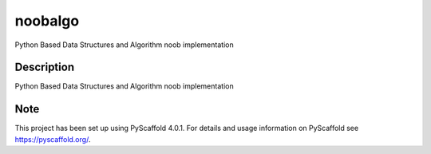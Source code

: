 =======
noobalgo
=======


Python Based Data Structures and Algorithm noob implementation


Description
===========

Python Based Data Structures and Algorithm noob implementation


.. _pyscaffold-notes:

Note
====

This project has been set up using PyScaffold 4.0.1. For details and usage
information on PyScaffold see https://pyscaffold.org/.
